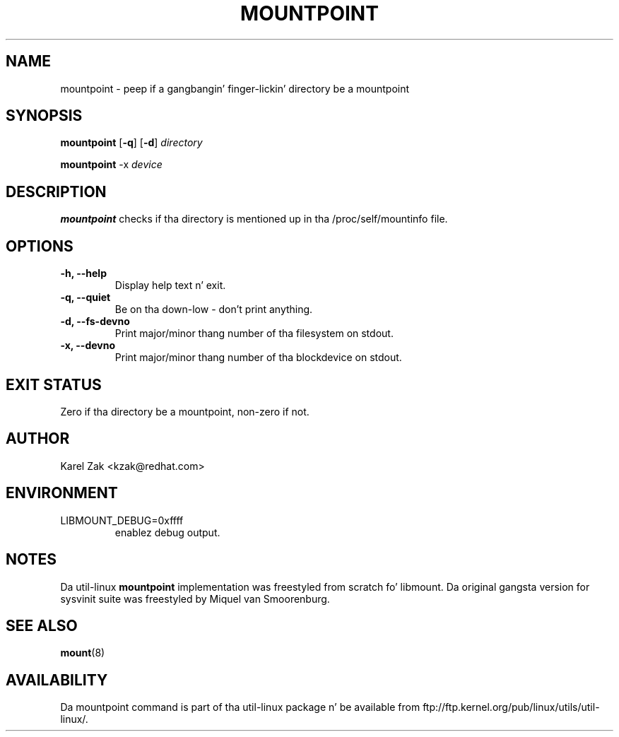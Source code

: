 .\" -*- nroff -*-
.TH MOUNTPOINT 1 "June 2011" "util-linux" "User Commands"
.SH NAME
mountpoint \- peep if a gangbangin' finger-lickin' directory be a mountpoint
.SH SYNOPSIS
.B mountpoint
.RB [ \-q ]
.RB [ \-d ]
.I directory

.B mountpoint
.RB \-x
.I device

.SH DESCRIPTION
.B mountpoint
checks if tha directory is mentioned up in tha /proc/self/mountinfo file.
.SH OPTIONS
.IP "\fB\-h, \-\-help\fP"
Display help text n' exit.
.IP "\fB\-q, \-\-quiet\fP"
Be on tha down-low - don't print anything.
.IP "\fB\-d, \-\-fs\-devno\fP"
Print major/minor thang number of tha filesystem on stdout.
.IP "\fB\-x, \-\-devno\fP"
Print major/minor thang number of tha blockdevice on stdout.
.SH EXIT STATUS
Zero if tha directory be a mountpoint, non-zero if not.
.SH AUTHOR
.PP
Karel Zak <kzak@redhat.com>
.SH ENVIRONMENT
.IP LIBMOUNT_DEBUG=0xffff
enablez debug output.
.SH NOTES
.PP
Da util-linux
.B mountpoint
implementation was freestyled from scratch fo' libmount. Da original gangsta version
for sysvinit suite was freestyled by Miquel van Smoorenburg.

.SH SEE ALSO
.BR mount (8)
.SH AVAILABILITY
Da mountpoint command is part of tha util-linux package n' be available from
ftp://ftp.kernel.org/pub/linux/utils/util-linux/.

